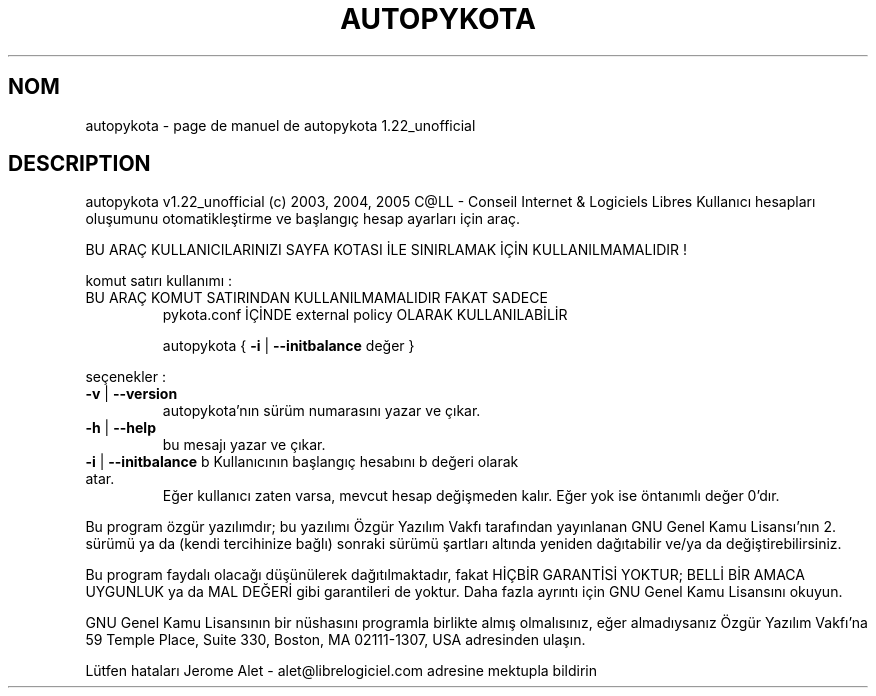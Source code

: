 .\" DO NOT MODIFY THIS FILE!  It was generated by help2man 1.35.
.TH AUTOPYKOTA "1" "mai 2005" "C@LL - Conseil Internet & Logiciels Libres" "User Commands"
.SH NOM
autopykota \- page de manuel de autopykota 1.22_unofficial
.SH DESCRIPTION
autopykota v1.22_unofficial (c) 2003, 2004, 2005 C@LL \- Conseil Internet & Logiciels Libres
Kullanıcı hesapları oluşumunu otomatikleştirme ve başlangıç hesap ayarları için araç.
.PP
BU ARAÇ KULLANICILARINIZI SAYFA KOTASI İLE SINIRLAMAK İÇİN KULLANILMAMALIDIR !
.PP
komut satırı kullanımı :
.TP
BU ARAÇ KOMUT SATIRINDAN KULLANILMAMALIDIR FAKAT SADECE
pykota.conf İÇİNDE external policy OLARAK KULLANILABİLİR
.IP
autopykota { \fB\-i\fR | \fB\-\-initbalance\fR değer }
.PP
seçenekler :
.TP
\fB\-v\fR | \fB\-\-version\fR
autopykota'nın sürüm numarasını yazar ve çıkar.
.TP
\fB\-h\fR | \fB\-\-help\fR
bu mesajı yazar ve çıkar.
.TP
\fB\-i\fR | \fB\-\-initbalance\fR b Kullanıcının başlangıç hesabını b değeri olarak atar.
Eğer kullanıcı zaten varsa, mevcut hesap değişmeden kalır.
Eğer yok ise öntanımlı değer 0'dır.
.PP
Bu program özgür yazılımdır; bu yazılımı Özgür Yazılım Vakfı tarafından
yayınlanan GNU Genel Kamu Lisansı'nın 2. sürümü ya da (kendi
tercihinize bağlı) sonraki sürümü şartları altında yeniden dağıtabilir
ve/ya da değiştirebilirsiniz.
.PP
Bu program faydalı olacağı düşünülerek dağıtılmaktadır, fakat HİÇBİR
GARANTİSİ YOKTUR; BELLİ BİR AMACA UYGUNLUK ya da MAL
DEĞERİ gibi garantileri de yoktur.  Daha fazla ayrıntı için GNU Genel
Kamu Lisansını okuyun.
.PP
GNU Genel Kamu Lisansının bir nüshasını programla birlikte almış
olmalısınız, eğer almadıysanız Özgür Yazılım Vakfı'na 59 Temple Place,
Suite 330, Boston, MA 02111\-1307, USA adresinden ulaşın.
.PP
Lütfen hataları Jerome Alet \- alet@librelogiciel.com adresine mektupla bildirin

